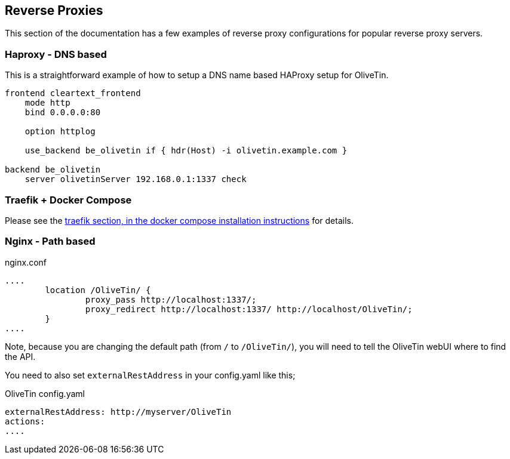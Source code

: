 [#reverse-proxies]
== Reverse Proxies

This section of the documentation has a few examples of reverse proxy configurations for popular reverse proxy servers.

[#haproxy-dns]
=== Haproxy - DNS based

This is a straightforward example of how to setup a DNS name based HAProxy setup for OliveTin.

----
frontend cleartext_frontend
    mode http
    bind 0.0.0.0:80

    option httplog

    use_backend be_olivetin if { hdr(Host) -i olivetin.example.com }

backend be_olivetin
    server olivetinServer 192.168.0.1:1337 check

----

[#traefik-docker-compose]
=== Traefik + Docker Compose

Please see the <<docker-compose-traefik,traefik section, in the docker compose installation instructions>> for details.

[#nginx-path]
=== Nginx - Path based

.nginx.conf
----
....
        location /OliveTin/ {
                proxy_pass http://localhost:1337/;
                proxy_redirect http://localhost:1337/ http://localhost/OliveTin/;
        }
....
----

Note, because you are changing the default path (from `/` to `/OliveTin/`), you will need to tell the OliveTin webUI where to find the API. 

You need to also set `externalRestAddress` in your config.yaml like this;

.OliveTin config.yaml
----
externalRestAddress: http://myserver/OliveTin
actions:
....
----




